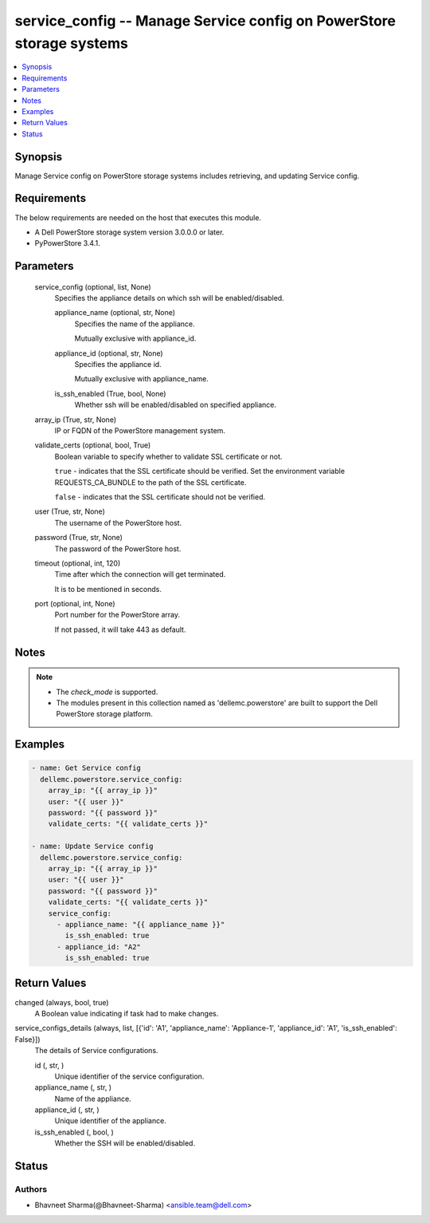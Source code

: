 .. _service_config_module:


service_config -- Manage Service config on PowerStore storage systems
=====================================================================

.. contents::
   :local:
   :depth: 1


Synopsis
--------

Manage Service config on PowerStore storage systems includes retrieving, and updating Service config.



Requirements
------------
The below requirements are needed on the host that executes this module.

- A Dell PowerStore storage system version 3.0.0.0 or later.
- PyPowerStore 3.4.1.



Parameters
----------

  service_config (optional, list, None)
    Specifies the appliance details on which ssh will be enabled/disabled.


    appliance_name (optional, str, None)
      Specifies the name of the appliance.

      Mutually exclusive with appliance_id.


    appliance_id (optional, str, None)
      Specifies the appliance id.

      Mutually exclusive with appliance_name.


    is_ssh_enabled (True, bool, None)
      Whether ssh will be enabled/disabled on specified appliance.



  array_ip (True, str, None)
    IP or FQDN of the PowerStore management system.


  validate_certs (optional, bool, True)
    Boolean variable to specify whether to validate SSL certificate or not.

    ``true`` - indicates that the SSL certificate should be verified. Set the environment variable REQUESTS_CA_BUNDLE to the path of the SSL certificate.

    ``false`` - indicates that the SSL certificate should not be verified.


  user (True, str, None)
    The username of the PowerStore host.


  password (True, str, None)
    The password of the PowerStore host.


  timeout (optional, int, 120)
    Time after which the connection will get terminated.

    It is to be mentioned in seconds.


  port (optional, int, None)
    Port number for the PowerStore array.

    If not passed, it will take 443 as default.





Notes
-----

.. note::
   - The *check_mode* is supported.
   - The modules present in this collection named as 'dellemc.powerstore' are built to support the Dell PowerStore storage platform.




Examples
--------

.. code-block:: yaml+jinja

    
    - name: Get Service config
      dellemc.powerstore.service_config:
        array_ip: "{{ array_ip }}"
        user: "{{ user }}"
        password: "{{ password }}"
        validate_certs: "{{ validate_certs }}"

    - name: Update Service config
      dellemc.powerstore.service_config:
        array_ip: "{{ array_ip }}"
        user: "{{ user }}"
        password: "{{ password }}"
        validate_certs: "{{ validate_certs }}"
        service_config:
          - appliance_name: "{{ appliance_name }}"
            is_ssh_enabled: true
          - appliance_id: "A2"
            is_ssh_enabled: true



Return Values
-------------

changed (always, bool, true)
  A Boolean value indicating if task had to make changes.


service_configs_details (always, list, [{'id': 'A1', 'appliance_name': 'Appliance-1', 'appliance_id': 'A1', 'is_ssh_enabled': False}])
  The details of Service configurations.


  id (, str, )
    Unique identifier of the service configuration.


  appliance_name (, str, )
    Name of the appliance.


  appliance_id (, str, )
    Unique identifier of the appliance.


  is_ssh_enabled (, bool, )
    Whether the SSH will be enabled/disabled.






Status
------





Authors
~~~~~~~

- Bhavneet Sharma(@Bhavneet-Sharma) <ansible.team@dell.com>

